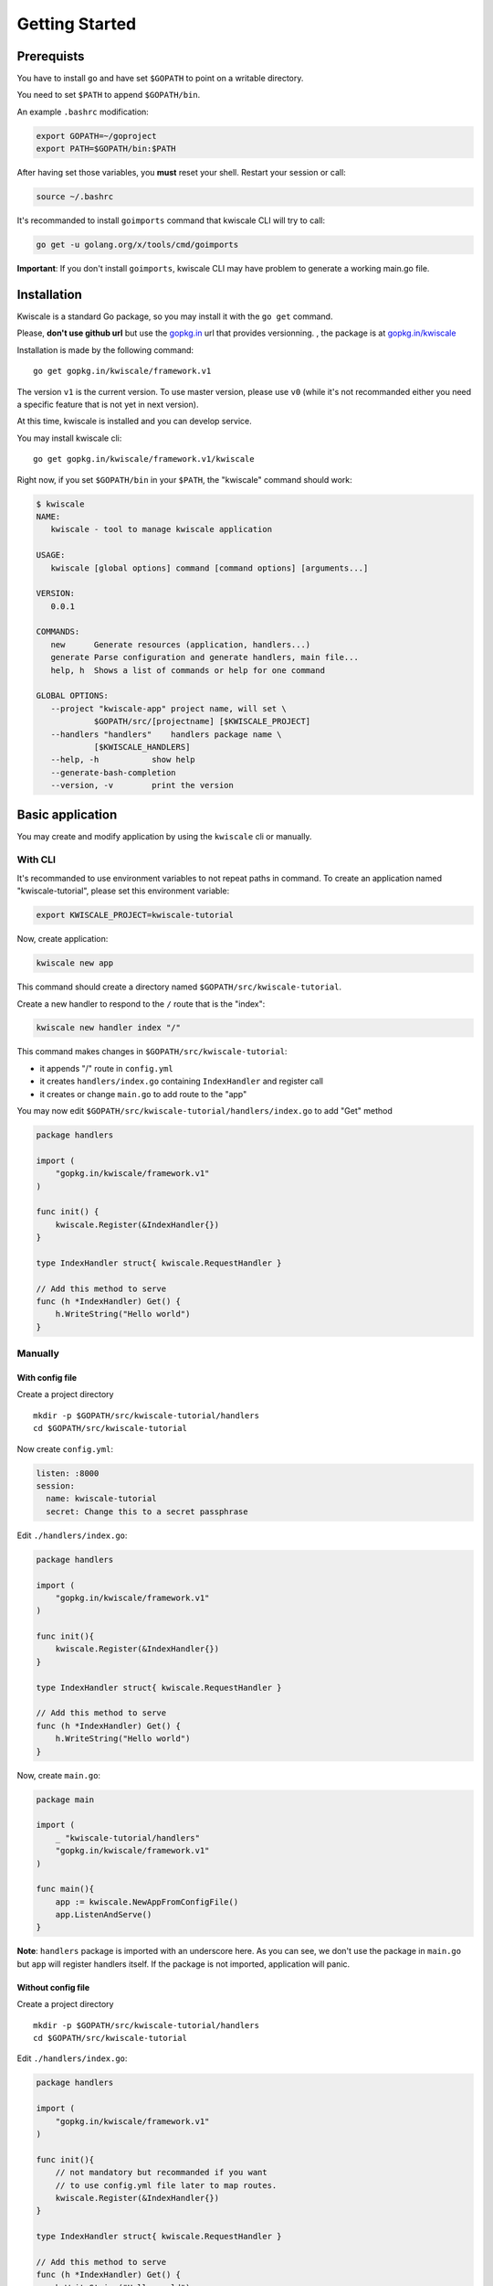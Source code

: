 Getting Started
===============

Prerequists
-----------

You have to install ``go`` and have set ``$GOPATH`` to point on a
writable directory.

You need to set ``$PATH`` to append ``$GOPATH/bin``.

An example ``.bashrc`` modification:

.. code-block:: bash

    export GOPATH=~/goproject
    export PATH=$GOPATH/bin:$PATH

After having set those variables, you **must** reset your shell. Restart
your session or call:

.. code-block:: bash

    source ~/.bashrc

It's recommanded to install ``goimports`` command that kwiscale CLI will
try to call:

.. code-block:: bash

    go get -u golang.org/x/tools/cmd/goimports

**Important**: If you don't install ``goimports``, kwiscale CLI may have
problem to generate a working main.go file.

Installation
------------

Kwiscale is a standard Go package, so you may install it with the
``go get`` command.

Please, **don't use github url** but use the
`gopkg.in <http://gopkg.in>`__ url that provides versionning. , the
package is at
`gopkg.in/kwiscale <http://gopkg.in/kwiscale/framework.v1>`__

Installation is made by the following command:

::

    go get gopkg.in/kwiscale/framework.v1

The version ``v1`` is the current version. To use master version, please
use ``v0`` (while it's not recommanded either you need a specific
feature that is not yet in next version).

At this time, kwiscale is installed and you can develop service.

You may install kwiscale cli:

::

    go get gopkg.in/kwiscale/framework.v1/kwiscale

Right now, if you set ``$GOPATH/bin`` in your ``$PATH``, the "kwiscale"
command should work:

.. code-block:: bash

    $ kwiscale
    NAME:
       kwiscale - tool to manage kwiscale application

    USAGE:
       kwiscale [global options] command [command options] [arguments...]
       
    VERSION:
       0.0.1
       
    COMMANDS:
       new      Generate resources (application, handlers...)
       generate Parse configuration and generate handlers, main file...
       help, h  Shows a list of commands or help for one command
       
    GLOBAL OPTIONS:
       --project "kwiscale-app" project name, will set \
                $GOPATH/src/[projectname] [$KWISCALE_PROJECT]
       --handlers "handlers"    handlers package name \
                [$KWISCALE_HANDLERS]
       --help, -h           show help
       --generate-bash-completion   
       --version, -v        print the version

Basic application
-----------------

You may create and modify application by using the ``kwiscale`` cli or
manually.

With CLI
~~~~~~~~

It's recommanded to use environment variables to not repeat paths in
command. To create an application named "kwiscale-tutorial", please set
this environment variable:

.. code-block:: bash

    export KWISCALE_PROJECT=kwiscale-tutorial

Now, create application:

.. code-block:: bash

    kwiscale new app

This command should create a directory named
``$GOPATH/src/kwiscale-tutorial``.

Create a new handler to respond to the ``/`` route that is the "index":

.. code-block:: bash

    kwiscale new handler index "/"

This command makes changes in ``$GOPATH/src/kwiscale-tutorial``:

-  it appends "/" route in ``config.yml``
-  it creates ``handlers/index.go`` containing ``IndexHandler`` and register call
-  it creates or change ``main.go`` to add route to the "app"

You may now edit ``$GOPATH/src/kwiscale-tutorial/handlers/index.go`` to
add "Get" method

.. code-block:: go

    package handlers

    import (
        "gopkg.in/kwiscale/framework.v1"
    )

    func init() {
        kwiscale.Register(&IndexHandler{})
    }

    type IndexHandler struct{ kwiscale.RequestHandler }

    // Add this method to serve
    func (h *IndexHandler) Get() {
        h.WriteString("Hello world")
    }


Manually
~~~~~~~~

With config file
^^^^^^^^^^^^^^^^

Create a project directory

::

    mkdir -p $GOPATH/src/kwiscale-tutorial/handlers
    cd $GOPATH/src/kwiscale-tutorial

Now create ``config.yml``:

.. code-block:: yaml

    listen: :8000
    session:
      name: kwiscale-tutorial
      secret: Change this to a secret passphrase

Edit ``./handlers/index.go``:

.. code-block:: go

    package handlers

    import (
        "gopkg.in/kwiscale/framework.v1"
    )

    func init(){
        kwiscale.Register(&IndexHandler{})
    }

    type IndexHandler struct{ kwiscale.RequestHandler }

    // Add this method to serve
    func (h *IndexHandler) Get() {
        h.WriteString("Hello world")
    }

Now, create ``main.go``:

.. code-block:: go

    package main

    import (
        _ "kwiscale-tutorial/handlers"
        "gopkg.in/kwiscale/framework.v1"
    )

    func main(){
        app := kwiscale.NewAppFromConfigFile()
        app.ListenAndServe()
    }

**Note**: ``handlers`` package is imported with an underscore here. As you can see, we don't use the package in ``main.go`` but ``app`` will register handlers itself. If the package is not imported, application will panic.

Without config file
^^^^^^^^^^^^^^^^^^^

Create a project directory

::

    mkdir -p $GOPATH/src/kwiscale-tutorial/handlers
    cd $GOPATH/src/kwiscale-tutorial

Edit ``./handlers/index.go``:

.. code-block:: go

    package handlers

    import (
        "gopkg.in/kwiscale/framework.v1"
    )

    func init(){
        // not mandatory but recommanded if you want
        // to use config.yml file later to map routes.
        kwiscale.Register(&IndexHandler{})
    }

    type IndexHandler struct{ kwiscale.RequestHandler }

    // Add this method to serve
    func (h *IndexHandler) Get() {
        h.WriteString("Hello world")
    }

Create a ``main.go`` file:

.. code-block:: go

    package main

    import (
        "kwiscale-tutorial/handlers"
        "gopkg.in/kwiscale/framework.v1"
    )

    func main(){
        // Create a new application (nil for default configuration)
        app := kwiscale.NewApp(nil)

        // Add a new route
        app.AddRoute("/", &handlers.IndexHandler{})

        // start service
        app.ListenAndServe()
    }

Launch application
------------------

Go to the project path and launch:

.. code-block:: bash

    go run main.go

By default, application listens ":8000" port. You may now open a browser
and go to http://127.0.0.1:8000.

The page should display "Hello you", if not please check output on
terminal

Adding routes and handlers
--------------------------

The CLI helps a lot to create handlers and routes.

But you may create handlers and routes yourself inside ``config.yml`` file and appending your handler package file in application.


Create handler with CLI:
~~~~~~~~~~~~~~~~~~~~~~~~~~~

:: 
    
    kwiscale new handler user "/user/{username:.+}"

Create handler without CLI:
~~~~~~~~~~~~~~~~~~~~~~~~~~~

In ``handlers`` directory, append a new file named "user.go" 

In ``config.yml`` you have to set new route if you didn't use CLI:

.. code-block:: yaml

    routes:
      /:
        handler: handlers.IndexHandler
      /user/{username:.+}:
        handler: handlers.UserHandler



Both CLI and manually:
~~~~~~~~~~~~~~~~~~~~~~

Now append a method to respond to GET:

.. code-block:: go

    package handlers

    import (
        "gopkg.in/kwiscale/framework.v1"
    )

    func init(){
        // Mandatory if you are using config.yml to 
        // map routes and handlers.
        kwiscale.Register(&UserHandler{})
    }

    // Our new handler
    type UserHandler struct { kwiscale.RequestHandler }

    func (h *UserHandler) Get(){
        // "username" should be present in route definition, 
        // see config.yml later
        name := h.Vars["username"] 

        // write !
        h.WriteString("User name:" + name)
    }


As you can see, the route can take a "username" that should respect
regular expression ".+" (at least one char). The "username" key in the
route definition will set ``handler.Vars["username"]`` in UserHandler.

Right now, routes and handlers are defined, you may relaunch application and open http://127.0.0.1:8000/user/Foo to display "Hello Foo" in you browser.
